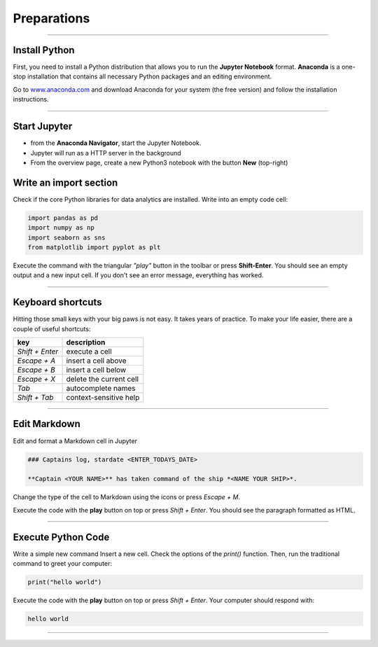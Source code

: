 
Preparations
============

.. figure:: panda_cockpit.jpeg


.. card::
    :shadow: lg

    **Boarding**

    You enter your spaceship through the airlock and take off your helmet.
    As the captain, it is your duty to be the first panda on board.
    There is an eerie silence. The ship is sleeping.
    An occasional hum from a life support console is all you can hear.
    You step through the corridors and finally reach the bridge.
    The captains seat feels comfortable, once again.
    Time to boot your spaceships computer.

    Before you can start your journey, you need to install a few programs on your ships' computer:

----

Install Python
--------------

First, you need to install a Python distribution that allows you to run the **Jupyter Notebook** format.
**Anaconda** is a one-stop installation that contains all necessary Python packages and an editing environment.

Go to `www.anaconda.com  <https://www.anaconda.com/>`__ and download Anaconda for your system (the free version) and follow the installation instructions.

.. dropdown:: Can I use VSCode instead?
   :animate: fade-in

   Yes. VSCode has a great plugin that handles the interactive Python environment.
   It is very similar to Jupyter. 
   However, I am not using it so please don't ask me for configuration details.


.. dropdown:: Can I use Google Colab?
   :animate: fade-in

   Yes. `Google Colab <https://colab.research.google.com/>`__ is free and completely cloud-based.
   When using Colab, most of the Python libraries you will need are already installed.
   However, uploading files will be a bit more tedious.
   Please look up how to do that.

.. dropdown:: Can I install packages on my own?
   :animate: fade-in

   Yes. This is a good idea if you already have a Python distribution installed on your system.
   You need to install a few core libraries.
   Use the `pip` program from a terminal to install the latest version of everything:

   .. code::

      pip install --upgrade pandas numpy seaborn matplotlib

----

Start Jupyter
-------------

- from the **Anaconda Navigator**, start the Jupyter Notebook.
- Jupyter will run as a HTTP server in the background
- From the overview page, create a new Python3 notebook with the button **New** (top-right)

Write an import section
-----------------------

Check if the core Python libraries for data analytics are installed.
Write into an empty code cell:

.. code:: python3

    import pandas as pd
    import numpy as np
    import seaborn as sns
    from matplotlib import pyplot as plt

Execute the command with the triangular *"play"* button in the toolbar or press **Shift-Enter**.
You should see an empty output and a new input cell.
If you don't see an error message, everything has worked.

----

Keyboard shortcuts
------------------

Hitting those small keys with your big paws is not easy.
It takes years of practice. To make your life easier, there are a couple of useful shortcuts: 

================ ==========================
key              description  
================ ==========================
`Shift + Enter`  execute a cell
`Escape + A`     insert a cell above
`Escape + B`     insert a cell below
`Escape + X`     delete the current cell
`Tab`            autocomplete names
`Shift + Tab`    context-sensitive help
================ ==========================

----

Edit Markdown
-------------

Edit and format a Markdown cell in Jupyter

.. code::

    ### Captains log, stardate <ENTER_TODAYS_DATE>
    
    **Captain <YOUR NAME>** has taken command of the ship *<NAME YOUR SHIP>*.

Change the type of the cell to Markdown using the icons or press `Escape + M`.

Execute the code with the **play** button on top or press `Shift + Enter`.
You should see the paragraph formatted as HTML.

----

Execute Python Code
-------------------

Write a simple new command Insert a new cell.
Check the options of the `print()` function. 
Then, run the traditional command to greet your computer:

.. code:: python

    print("hello world")

Execute the code with the **play** button on top or press `Shift + Enter`.
Your computer should respond with:

.. code::

    hello world

----

.. figure:: hello_world.jpeg

.. card::
   :shadow: lg

   It seems your ships computer is fully online.
   Time to do some more serious stuff.
